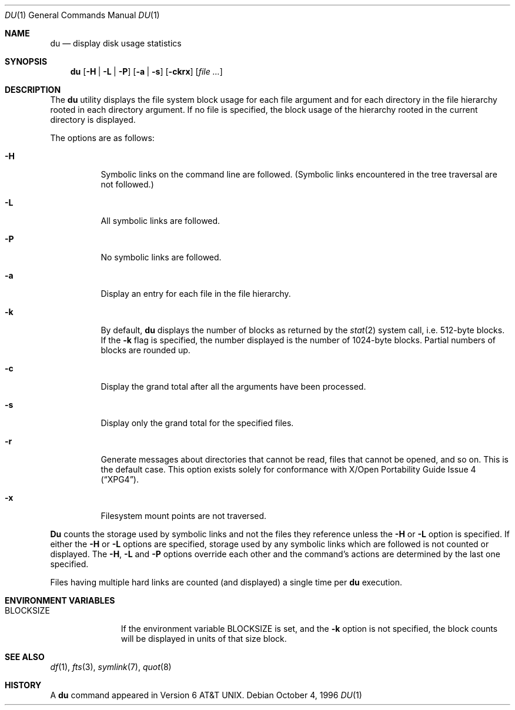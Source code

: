 .\"	$OpenBSD: du.1,v 1.5 1998/02/16 09:23:06 deraadt Exp $
.\"	$NetBSD: du.1,v 1.6 1996/10/18 07:20:31 thorpej Exp $
.\"
.\" Copyright (c) 1990, 1993
.\"	The Regents of the University of California.  All rights reserved.
.\"
.\" Redistribution and use in source and binary forms, with or without
.\" modification, are permitted provided that the following conditions
.\" are met:
.\" 1. Redistributions of source code must retain the above copyright
.\"    notice, this list of conditions and the following disclaimer.
.\" 2. Redistributions in binary form must reproduce the above copyright
.\"    notice, this list of conditions and the following disclaimer in the
.\"    documentation and/or other materials provided with the distribution.
.\" 3. All advertising materials mentioning features or use of this software
.\"    must display the following acknowledgement:
.\"	This product includes software developed by the University of
.\"	California, Berkeley and its contributors.
.\" 4. Neither the name of the University nor the names of its contributors
.\"    may be used to endorse or promote products derived from this software
.\"    without specific prior written permission.
.\"
.\" THIS SOFTWARE IS PROVIDED BY THE REGENTS AND CONTRIBUTORS ``AS IS'' AND
.\" ANY EXPRESS OR IMPLIED WARRANTIES, INCLUDING, BUT NOT LIMITED TO, THE
.\" IMPLIED WARRANTIES OF MERCHANTABILITY AND FITNESS FOR A PARTICULAR PURPOSE
.\" ARE DISCLAIMED.  IN NO EVENT SHALL THE REGENTS OR CONTRIBUTORS BE LIABLE
.\" FOR ANY DIRECT, INDIRECT, INCIDENTAL, SPECIAL, EXEMPLARY, OR CONSEQUENTIAL
.\" DAMAGES (INCLUDING, BUT NOT LIMITED TO, PROCUREMENT OF SUBSTITUTE GOODS
.\" OR SERVICES; LOSS OF USE, DATA, OR PROFITS; OR BUSINESS INTERRUPTION)
.\" HOWEVER CAUSED AND ON ANY THEORY OF LIABILITY, WHETHER IN CONTRACT, STRICT
.\" LIABILITY, OR TORT (INCLUDING NEGLIGENCE OR OTHERWISE) ARISING IN ANY WAY
.\" OUT OF THE USE OF THIS SOFTWARE, EVEN IF ADVISED OF THE POSSIBILITY OF
.\" SUCH DAMAGE.
.\"
.\"	@(#)du.1	8.2 (Berkeley) 4/1/94
.\"
.Dd October 4, 1996
.Dt DU 1
.Os
.Sh NAME
.Nm du
.Nd display disk usage statistics
.Sh SYNOPSIS
.Nm du
.Op Fl H | Fl L | Fl P
.Op Fl a | Fl s
.Op Fl ckrx
.Op Ar file ...
.Sh DESCRIPTION
The
.Nm du
utility displays the file system block usage for each file argument
and for each directory in the file hierarchy rooted in each directory
argument.
If no file is specified, the block usage of the hierarchy rooted in
the current directory is displayed.
.Pp
The options are as follows:
.Bl -tag -width Ds
.It Fl H
Symbolic links on the command line are followed.
(Symbolic links encountered in the tree traversal are not followed.)
.It Fl L
All symbolic links are followed.
.It Fl P
No symbolic links are followed.
.It Fl a
Display an entry for each file in the file hierarchy.
.It Fl k
By default,
.Nm du
displays the number of blocks as returned by the
.Xr stat  2
system call, i.e. 512-byte blocks.
If the
.Fl k
flag is specified, the number displayed is the number of 1024-byte
blocks.
Partial numbers of blocks are rounded up.
.It Fl c
Display the grand total after all the arguments have been processed.
.It Fl s
Display only the grand total for the specified files.
.It Fl r
Generate messages about directories that cannot be read, files
that cannot be opened, and so on.  This is the default case.
This option exists solely for conformance with
.St -xpg4 .
.It Fl x
Filesystem mount points are not traversed.
.El
.Pp
.Nm Du
counts the storage used by symbolic links and not the files they
reference unless the
.Fl H
or 
.Fl L 
option is specified.  
If either the
.Fl H
or
.Fl L
options are specified, storage used by any symbolic links which are
followed is not counted or displayed.
The
.Fl H ,
.Fl L
and
.Fl P
options override each other and the command's actions are determined
by the last one specified.
.Pp
Files having multiple hard links are counted (and displayed) a single
time per
.Nm du
execution.
.Sh ENVIRONMENT VARIABLES
.Bl -tag -width BLOCKSIZE
.It Ev BLOCKSIZE
If the environment variable
.Ev BLOCKSIZE
is set, and the 
.Fl k
option is not specified, the block counts will be displayed in units of that
size block.
.El
.Sh SEE ALSO
.Xr df 1 ,
.Xr fts 3 ,
.Xr symlink 7 ,
.Xr quot 8
.Sh HISTORY
A
.Nm du
command appeared in
.At v6 .
